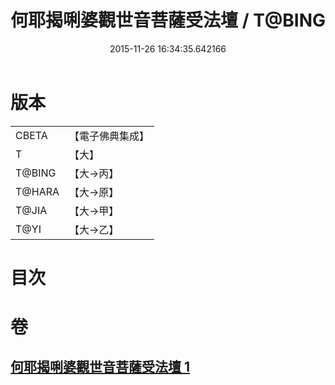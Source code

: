#+TITLE: 何耶揭唎婆觀世音菩薩受法壇 / T@BING
#+DATE: 2015-11-26 16:34:35.642166
* 版本
 |     CBETA|【電子佛典集成】|
 |         T|【大】     |
 |    T@BING|【大→丙】   |
 |    T@HARA|【大→原】   |
 |     T@JIA|【大→甲】   |
 |      T@YI|【大→乙】   |

* 目次
* 卷
** [[file:KR6j0281_001.txt][何耶揭唎婆觀世音菩薩受法壇 1]]
